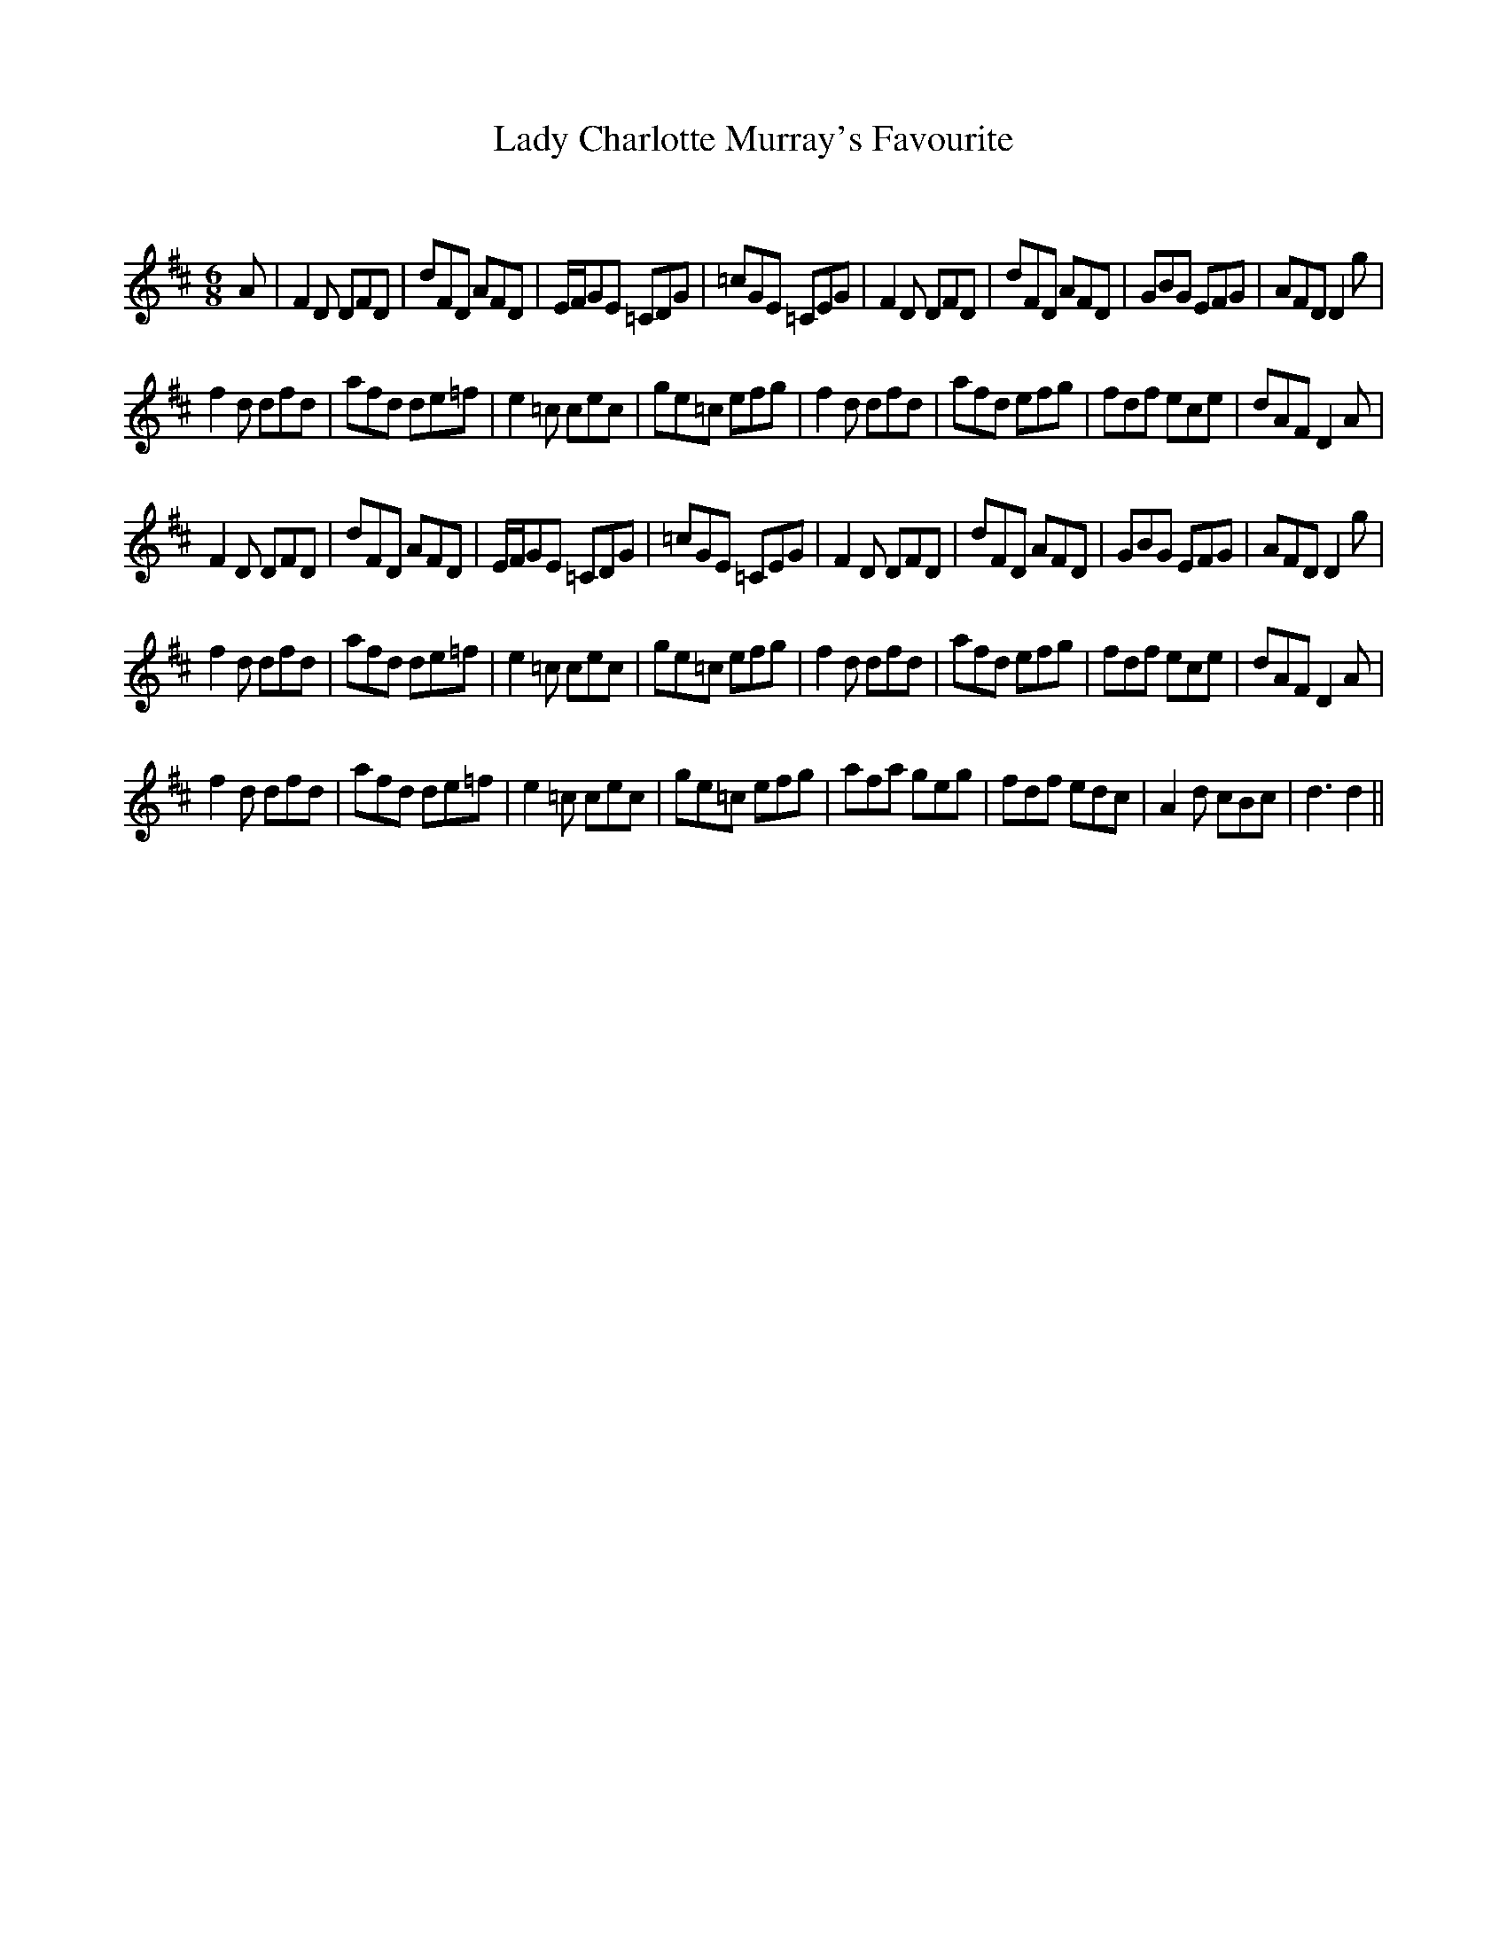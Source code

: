 X:1
T: Lady Charlotte Murray's Favourite
C:
R:Jig
Q:180
K:D
M:6/8
L:1/16
A2|F4D2 D2F2D2|d2F2D2 A2F2D2|EFG2E2 =C2D2G2|=c2G2E2 =C2E2G2|F4D2 D2F2D2|d2F2D2 A2F2D2|G2B2G2 E2F2G2|A2F2D2 D4g2|
f4d2 d2f2d2|a2f2d2 d2e2=f2|e4=c2 c2e2c2|g2e2=c2 e2f2g2|f4d2 d2f2d2|a2f2d2 e2f2g2|f2d2f2 e2c2e2|d2A2F2 D4A2|
F4D2 D2F2D2|d2F2D2 A2F2D2|EFG2E2 =C2D2G2|=c2G2E2 =C2E2G2|F4D2 D2F2D2|d2F2D2 A2F2D2|G2B2G2 E2F2G2|A2F2D2 D4g2|
f4d2 d2f2d2|a2f2d2 d2e2=f2|e4=c2 c2e2c2|g2e2=c2 e2f2g2|f4d2 d2f2d2|a2f2d2 e2f2g2|f2d2f2 e2c2e2|d2A2F2 D4A2|
f4d2 d2f2d2|a2f2d2 d2e2=f2|e4=c2 c2e2c2|g2e2=c2 e2f2g2|a2f2a2 g2e2g2|f2d2f2 e2d2c2|A4d2 c2B2c2|d6d4||
